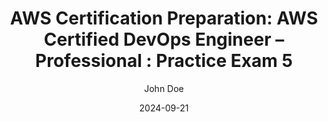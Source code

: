 #+TITLE: AWS Certification Preparation: AWS Certified DevOps Engineer – Professional : Practice Exam 5
#+AUTHOR: John Doe
#+DATE: 2024-09-21
#+OPTIONS: toc:nil
#+LANGUAGE: en
#+DESCRIPTION: Study guide for AWS AWS Certified DevOps Engineer – Professional certification practice exam.

